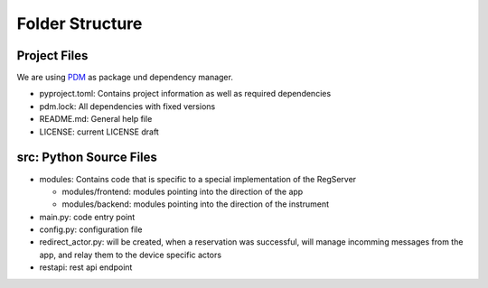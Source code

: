 ================
Folder Structure
================

Project Files
-------------

We are using `PDM <https://pdm-project.org>`_ as package und dependency manager.

* pyproject.toml: Contains project information as well as required dependencies
* pdm.lock: All dependencies with fixed versions
* README.md: General help file
* LICENSE: current LICENSE draft

src: Python Source Files
------------------------

* modules: Contains code that is specific to a special implementation of the RegServer

  * modules/frontend: modules pointing into the direction of the app
  * modules/backend: modules pointing into the direction of the instrument

* main.py: code entry point
* config.py: configuration file
* redirect_actor.py: will be created, when a reservation was successful, will manage
  incomming messages from the app, and relay them to the device specific actors
* restapi: rest api endpoint

